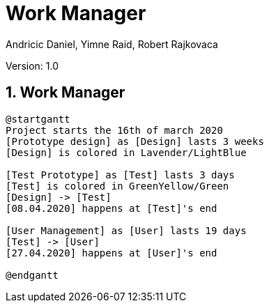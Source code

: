 = Work Manager
// Metadata
:author: Andricic Daniel, Yimne Raid, Robert Rajkovaca
:date: 2020-03-28
:revision: 1.0
// Settings
:source-highlighter: coderay
:icons: font
:sectnums:    // Nummerierung der Überschriften / section numbering
// Refs:
:imagesdir: images
// :toc:

Version: {revision}

++++
<link rel="stylesheet"  href="http://cdnjs.cloudflare.com/ajax/libs/font-awesome/4.7.0/css/font-awesome.min.css">
++++

== Work Manager

[plantuml,gantt,png]
....
@startgantt
Project starts the 16th of march 2020
[Prototype design] as [Design] lasts 3 weeks
[Design] is colored in Lavender/LightBlue

[Test Prototype] as [Test] lasts 3 days
[Test] is colored in GreenYellow/Green
[Design] -> [Test]
[08.04.2020] happens at [Test]'s end 

[User Management] as [User] lasts 19 days
[Test] -> [User]
[27.04.2020] happens at [User]'s end

@endgantt
....
